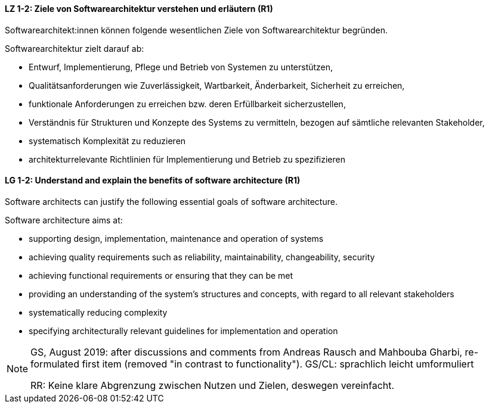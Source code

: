 
// tag::DE[]
[[LZ-1-2]]
==== LZ 1-2: Ziele von Softwarearchitektur verstehen und erläutern (R1)

Softwarearchitekt:innen können folgende wesentlichen Ziele von Softwarearchitektur begründen.

Softwarearchitektur zielt darauf ab: 

* Entwurf, Implementierung, Pflege und Betrieb von Systemen zu unterstützen,
* Qualitätsanforderungen wie Zuverlässigkeit, Wartbarkeit, Änderbarkeit, Sicherheit zu erreichen,
* funktionale Anforderungen zu erreichen bzw. deren Erfüllbarkeit sicherzustellen,
* Verständnis für Strukturen und Konzepte des Systems zu vermitteln, bezogen auf sämtliche relevanten Stakeholder,
* systematisch Komplexität zu reduzieren 
* architekturrelevante Richtlinien für Implementierung und Betrieb zu spezifizieren

// end::DE[]

// tag::EN[]
[[LG-1-2]]

==== LG 1-2: Understand and explain the benefits of software architecture (R1)

Software architects can justify the following essential goals of software architecture.

Software architecture aims at:

* supporting design, implementation, maintenance and operation of systems
* achieving quality requirements such as reliability, maintainability, changeability, security
* achieving functional requirements or ensuring that they can be met
* providing an understanding of the system's structures and concepts, with regard to all relevant stakeholders
* systematically reducing complexity 
* specifying architecturally relevant guidelines for implementation and operation




// end::EN[]

// tag::REMARK[]
[NOTE]
====
GS, August 2019: after discussions and comments from Andreas Rausch and Mahbouba Gharbi, re-formulated first item (removed "in contrast to functionality").
GS/CL: sprachlich leicht umformuliert

RR: Keine klare Abgrenzung zwischen Nutzen und Zielen, deswegen vereinfacht.
====
// end::REMARK[]
